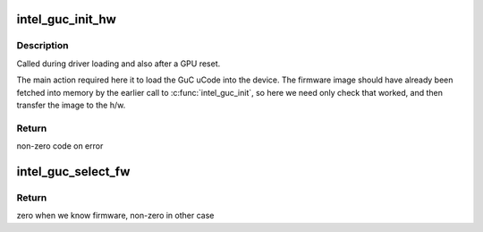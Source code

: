 .. -*- coding: utf-8; mode: rst -*-
.. src-file: drivers/gpu/drm/i915/intel_guc_loader.c

.. _`intel_guc_init_hw`:

intel_guc_init_hw
=================

.. c:function:: int intel_guc_init_hw(struct intel_guc *guc)

    finish preparing the GuC for activity

    :param struct intel_guc \*guc:
        intel_guc structure

.. _`intel_guc_init_hw.description`:

Description
-----------

Called during driver loading and also after a GPU reset.

The main action required here it to load the GuC uCode into the device.
The firmware image should have already been fetched into memory by the
earlier call to \ :c:func:`intel_guc_init`\ , so here we need only check that
worked, and then transfer the image to the h/w.

.. _`intel_guc_init_hw.return`:

Return
------

non-zero code on error

.. _`intel_guc_select_fw`:

intel_guc_select_fw
===================

.. c:function:: int intel_guc_select_fw(struct intel_guc *guc)

    selects GuC firmware for loading

    :param struct intel_guc \*guc:
        intel_guc struct

.. _`intel_guc_select_fw.return`:

Return
------

zero when we know firmware, non-zero in other case

.. This file was automatic generated / don't edit.

